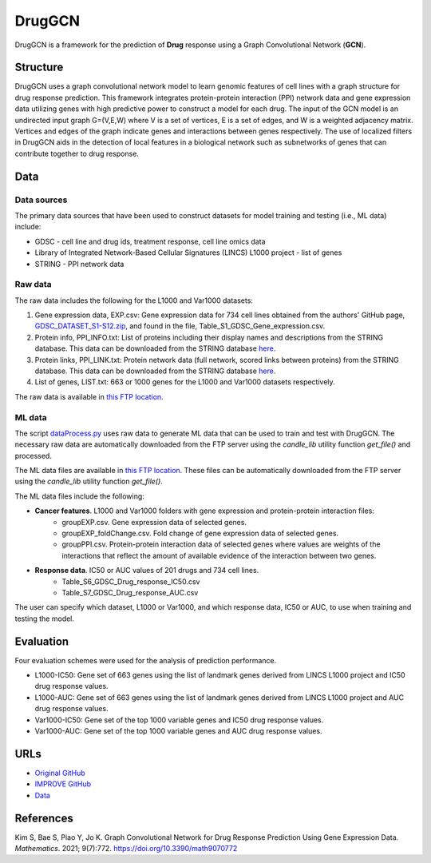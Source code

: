 =================
DrugGCN
=================
DrugGCN is a framework for the prediction of **Drug** response using a Graph Convolutional Network (**GCN**).

---------
Structure
---------
DrugGCN uses a graph convolutional network model to learn genomic features of cell lines with a graph structure for drug response prediction. This framework integrates protein-protein interaction (PPI) network data and gene expression data utilizing genes with high predictive power to construct a model for each drug. The input of the GCN model is an undirected input graph G=(V,E,W) where V is a set of vertices, E is a set of edges, and W is a weighted adjacency matrix. Vertices and edges of the graph indicate genes and interactions between genes respectively. The use of localized filters in DrugGCN aids in the detection of local features in a biological network such as subnetworks of genes that can contribute together to drug response.

----
Data
----

Data sources
------------
The primary data sources that have been used to construct datasets for model training and testing (i.e., ML data) include:

- GDSC - cell line and drug ids, treatment response, cell line omics data

- Library of Integrated Network-Based Cellular Signatures (LINCS) L1000 project - list of genes

- STRING - PPI network data

Raw data
--------
The raw data includes the following for the L1000 and Var1000 datasets:

#. Gene expression data, EXP.csv: Gene expression data for 734 cell lines obtained from the authors' GitHub page, `GDSC_DATASET_S1-S12.zip <https://github.com/Jinyu2019/Suppl-data-BBpaper/blob/master/GDSC_DATASET_S1-S12.zip>`__, and found in the file,  Table_S1_GDSC_Gene_expression.csv.

#. Protein info, PPI_INFO.txt: List of proteins including their display names and descriptions from the STRING database. This data can be downloaded from the STRING database `here <https://stringdb-static.org/download/protein.info.v11.5/9606.protein.info.v11.5.txt.gz>`__.

#. Protein links, PPI_LINK.txt: Protein network data (full network, scored links between proteins) from the STRING database. This data can be downloaded from the STRING database `here <https://stringdb-static.org/download/protein.links.v11.5/9606.protein.links.v11.5.txt.gz>`__.

#. List of genes, LIST.txt: 663 or 1000 genes for the L1000 and Var1000 datasets respectively.

The raw data is available in `this FTP location <https://ftp.mcs.anl.gov/pub/candle/public/improve/model_curation_data/DrugGCN/druggcn_data.tar.gz>`__.

ML data
-------
The script `dataProcess.py <https://github.com/JDACS4C-IMPROVE/DrugGCN/blob/develop/dataProcess.py>`__ uses raw data to generate ML data that can be used to train and test with DrugGCN. The necessary raw data are automatically downloaded from the FTP server using the `candle_lib` utility function `get_file()` and processed. 

The ML data files are available in `this FTP location <https://ftp.mcs.anl.gov/pub/candle/public/improve/model_curation_data/DrugGCN/druggcn_data_processed.tar.gz>`__. These files can be automatically downloaded from the FTP server using the `candle_lib` utility function `get_file()`.

The ML data files include the following:

- **Cancer features**. L1000 and Var1000 folders with gene expression and protein-protein interaction files: 
   - groupEXP.csv. Gene expression data of selected genes.
   - groupEXP_foldChange.csv. Fold change of gene expression data of selected genes.
   - groupPPI.csv. Protein-protein interaction data of selected genes where values are weights of the interactions that reflect the amount of available evidence of the interaction between two genes.
- **Response data**. IC50 or AUC values of 201 drugs and 734 cell lines.
   - Table_S6_GDSC_Drug_response_IC50.csv
   - Table_S7_GDSC_Drug_response_AUC.csv

The user can specify which dataset, L1000 or Var1000, and which response data, IC50 or AUC, to use when training and testing the model.


----------
Evaluation
----------
Four evaluation schemes were used for the analysis of prediction performance.

- L1000-IC50: Gene set of 663 genes using the list of landmark genes derived from LINCS L1000 project and IC50 drug response values.
- L1000-AUC: Gene set of 663 genes using the list of landmark genes derived from LINCS L1000 project and AUC drug response values.
- Var1000-IC50: Gene set of the top 1000 variable genes and IC50 drug response values.
- Var1000-AUC: Gene set of the top 1000 variable genes and AUC drug response values.


----
URLs
----
- `Original GitHub <https://github.com/BML-cbnu/DrugGCN>`__
- `IMPROVE GitHub <https://github.com/JDACS4C-IMPROVE/DrugGCN/tree/develop>`__
- `Data <https://ftp.mcs.anl.gov/pub/candle/public/improve/model_curation_data/DrugGCN/>`__


----------
References
----------
Kim S, Bae S, Piao Y, Jo K. Graph Convolutional Network for Drug Response Prediction Using Gene Expression Data. *Mathematics*. 2021; 9(7):772. https://doi.org/10.3390/math9070772
